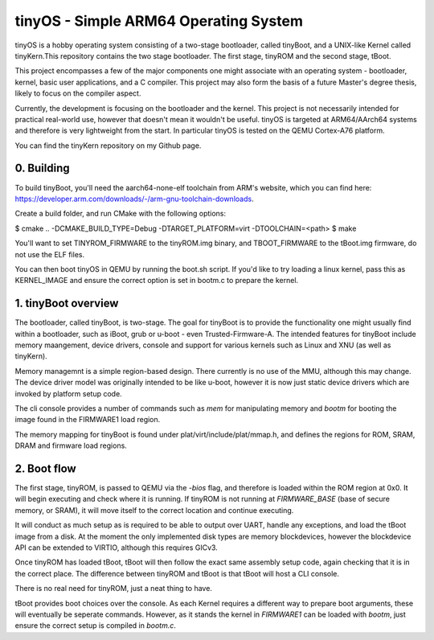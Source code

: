 ======================================
tinyOS - Simple ARM64 Operating System
======================================

tinyOS is a hobby operating system consisting of a two-stage bootloader, called
tinyBoot, and a UNIX-like Kernel called tinyKern.This repository contains the 
two stage bootloader. The first stage, tinyROM and the second stage, tBoot.

This project encompasses a few of the major components one might associate with 
an operating system - bootloader, kernel, basic user applications, and a C 
compiler. This project may also form the basis of a future Master's degree thesis, 
likely to focus on the compiler aspect. 

Currently, the development is focusing on the bootloader and the kernel. This
project is not necessarily intended for practical real-world use, however that
doesn't mean it wouldn't be useful. tinyOS is targeted at ARM64/AArch64 systems 
and therefore is very lightweight from the start. In particular tinyOS is tested
on the QEMU Cortex-A76 platform. 

You can find the tinyKern repository on my Github page.

0. Building
-----------

To build tinyBoot, you'll need the aarch64-none-elf toolchain from ARM's website,
which you can find here: https://developer.arm.com/downloads/-/arm-gnu-toolchain-downloads.

Create a build folder, and run CMake with the following options:

$ cmake .. -DCMAKE_BUILD_TYPE=Debug -DTARGET_PLATFORM=virt -DTOOLCHAIN=<path>
$ make

You'll want to set TINYROM_FIRMWARE to the tinyROM.img binary, and TBOOT_FIRMWARE
to the tBoot.img firmware, do not use the ELF files.

You can then boot tinyOS in QEMU by running the boot.sh script. If you'd like to
try loading a linux kernel, pass this as KERNEL_IMAGE and ensure the correct
option is set in bootm.c to prepare the kernel.

1. tinyBoot overview
---------------------

The bootloader, called tinyBoot, is two-stage. The goal for tinyBoot is to provide
the functionality one might usually find within a bootloader, such as iBoot, grub
or u-boot - even Trusted-Firmware-A. The intended features for tinyBoot include
memory maangement, device drivers, console and support for various kernels such
as Linux and XNU (as well as tinyKern).

Memory managemnt is a simple region-based design. There currently is no use of
the MMU, although this may change. The device driver model was originally intended
to be like u-boot, however it is now just static device drivers which are invoked
by platform setup code.

The cli console provides a number of commands such as `mem` for manipulating memory
and `bootm` for booting the image found in the FIRMWARE1 load region.

The memory mapping for tinyBoot is found under plat/virt/include/plat/mmap.h, and
defines the regions for ROM, SRAM, DRAM and firmware load regions. 

2. Boot flow
------------

The first stage, tinyROM, is passed to QEMU via the `-bios` flag, and therefore is
loaded within the ROM region at 0x0. It will begin executing and check where it
is running. If tinyROM is not running at `FIRMWARE_BASE` (base of secure memory, 
or SRAM), it will move itself to the correct location and continue executing. 

It will conduct as much setup as is required to be able to output over UART, handle
any exceptions, and load the tBoot image from a disk. At the moment the only implemented
disk types are memory blockdevices, however the blockdevice API can be extended
to VIRTIO, although this requires GICv3.

Once tinyROM has loaded tBoot, tBoot will then follow the exact same assembly
setup code, again checking that it is in the correct place. The difference between
tinyROM and tBoot is that tBoot will host a CLI console.

There is no real need for tinyROM, just a neat thing to have.

tBoot provides boot choices over the console. As each Kernel requires a different
way to prepare boot arguments, these will eventually be seperate commands. However,
as it stands the kernel in `FIRMWARE1` can be loaded with `bootm`, just ensure
the correct setup is compiled in `bootm.c`.

